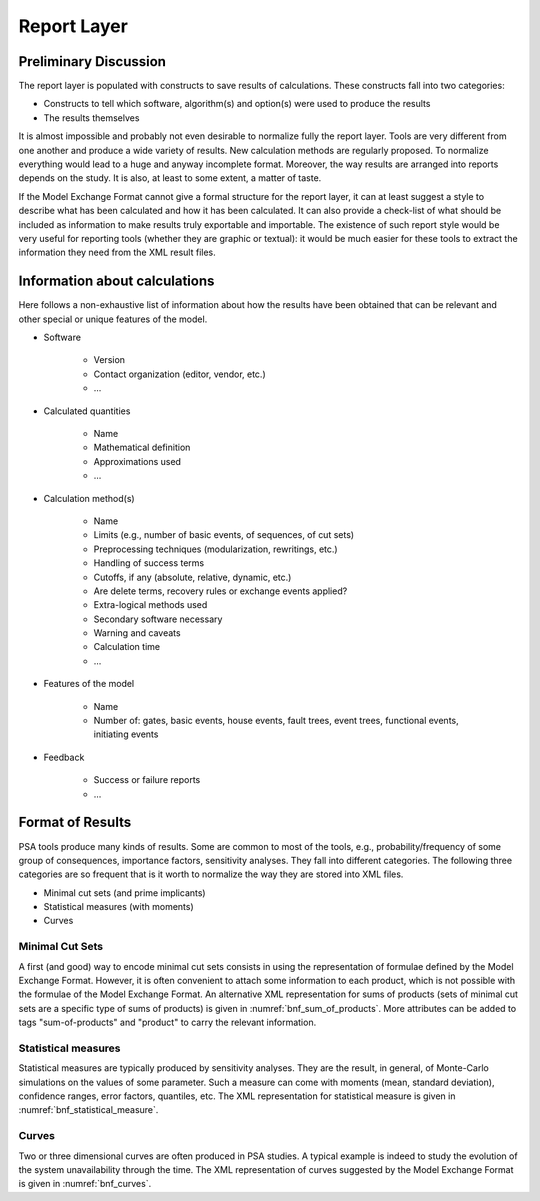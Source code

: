 ************
Report Layer
************

Preliminary Discussion
======================

The report layer is populated with constructs to save results of calculations.
These constructs fall into two categories:

- Constructs to tell which software, algorithm(s) and option(s) were used to produce the results
- The results themselves

It is almost impossible and probably not even desirable to normalize fully the report layer.
Tools are very different from one another and produce a wide variety of results.
New calculation methods are regularly proposed.
To normalize everything would lead to a huge and anyway incomplete format.
Moreover, the way results are arranged into reports depends on the study.
It is also, at least to some extent, a matter of taste.

If the Model Exchange Format cannot give a formal structure for the report layer,
it can at least suggest a style to describe
what has been calculated and how it has been calculated.
It can also provide a check-list
of what should be included as information
to make results truly exportable and importable.
The existence of such report style
would be very useful for reporting tools (whether they are graphic or textual):
it would be much easier for these tools to extract the information
they need from the XML result files.

Information about calculations
==============================

Here follows a non-exhaustive list of information
about how the results have been obtained that can be relevant
and other special or unique features of the model.

- Software

    * Version
    * Contact organization (editor, vendor, etc.)
    * ...

- Calculated quantities

    * Name
    * Mathematical definition
    * Approximations used
    * ...

- Calculation method(s)

    * Name
    * Limits (e.g., number of basic events, of sequences, of cut sets)
    * Preprocessing techniques (modularization, rewritings, etc.)
    * Handling of success terms
    * Cutoffs, if any (absolute, relative, dynamic, etc.)
    * Are delete terms, recovery rules or exchange events applied?
    * Extra-logical methods used
    * Secondary software necessary
    * Warning and caveats
    * Calculation time
    * ...

- Features of the model

    * Name
    * Number of: gates, basic events, house events, fault trees, event
      trees, functional events, initiating events

- Feedback

    * Success or failure reports
    * ...

Format of Results
=================

PSA tools produce many kinds of results.
Some are common to most of the tools,
e.g., probability/frequency of some group of consequences, importance factors, sensitivity analyses.
They fall into different categories.
The following three categories are so frequent
that is it worth to normalize the way they are stored into XML files.

- Minimal cut sets (and prime implicants)
- Statistical measures (with moments)
- Curves

Minimal Cut Sets
----------------

A first (and good) way to encode minimal cut sets
consists in using the representation of formulae defined by the Model Exchange Format.
However, it is often convenient to attach some information to each product,
which is not possible with the formulae of the Model Exchange Format.
An alternative XML representation for sums of products
(sets of minimal cut sets are a specific type of sums of products)
is given in :numref:`bnf_sum_of_products`.
More attributes can be added to tags "sum-of-products" and "product"
to carry the relevant information.

.. code-block:: bnf
    :name: bnf_sum_of_products
    :caption: Backus-Naur form for the XML representation of sums-of-products

    sum-of-products ::=
        <sum-of-products
            [ name="identifier" ]
            [ description="text" ]
            [ basic-events="integer" ]
            [ products="integer" ]
        >
            product*
        </sum-of-products>

    product ::=
        <product [ order="integer" ] >
            literal*
        </product>

    literal ::=
          <basic-event name="identifier" />
        | <not> <basic-event name="identifier" /> </not>


Statistical measures
--------------------

Statistical measures are typically produced by sensitivity analyses.
They are the result, in general, of Monte-Carlo simulations on the values of some parameter.
Such a measure can come with
moments (mean, standard deviation), confidence ranges, error factors, quantiles, etc.
The XML representation for statistical measure is given in :numref:`bnf_statistical_measure`.

.. code-block:: bnf
    :name: bnf_statistical_measure
    :caption: Backus-Naur form for the XML representation of statistical measures

    measure ::=
        <measure
            [ name="identifier" ]
            [ description="text" ]
        >
            [ <mean value="float" /> ]
            [ <standard-deviation value="float" /> ]
            [ <confidence-range
                percentage="float"
                lower-bound="float"
                upper-bound="float" /> ]
            [ <error-factor percentage="float" value="float" /> ]
            [ quantiles ]
        </measure>

    quantiles ::=
        <quantiles number="integer" >
            quantile+
        </quantiles>

    quantile ::=
        <quantile number="integer"
            [ mean="float" ]
            [ lower-bound="float" ]
            [ upper-bound="float" ] />

Curves
------

Two or three dimensional curves are often produced in PSA studies.
A typical example is indeed
to study the evolution of the system unavailability through the time.
The XML representation of curves suggested by the Model Exchange Format
is given in :numref:`bnf_curves`.

.. code-block:: bnf
    :name: bnf_curves
    :caption: Backus-Naur for the XML representation of curves

    curve ::=
        <curve
            [ name="identifier" ]
            [ description="text" ]
            [ X-title="string" Y-title="string" [ Z-title="string" ] ]
            [ X-unit="unit" Y-unit="unit" [ Z-unit="unit" ] ]
        >
            <point X="float" Y="float" [ Z="float" ] />*
        </curve>

    unit ::= seconds | hours | ...
